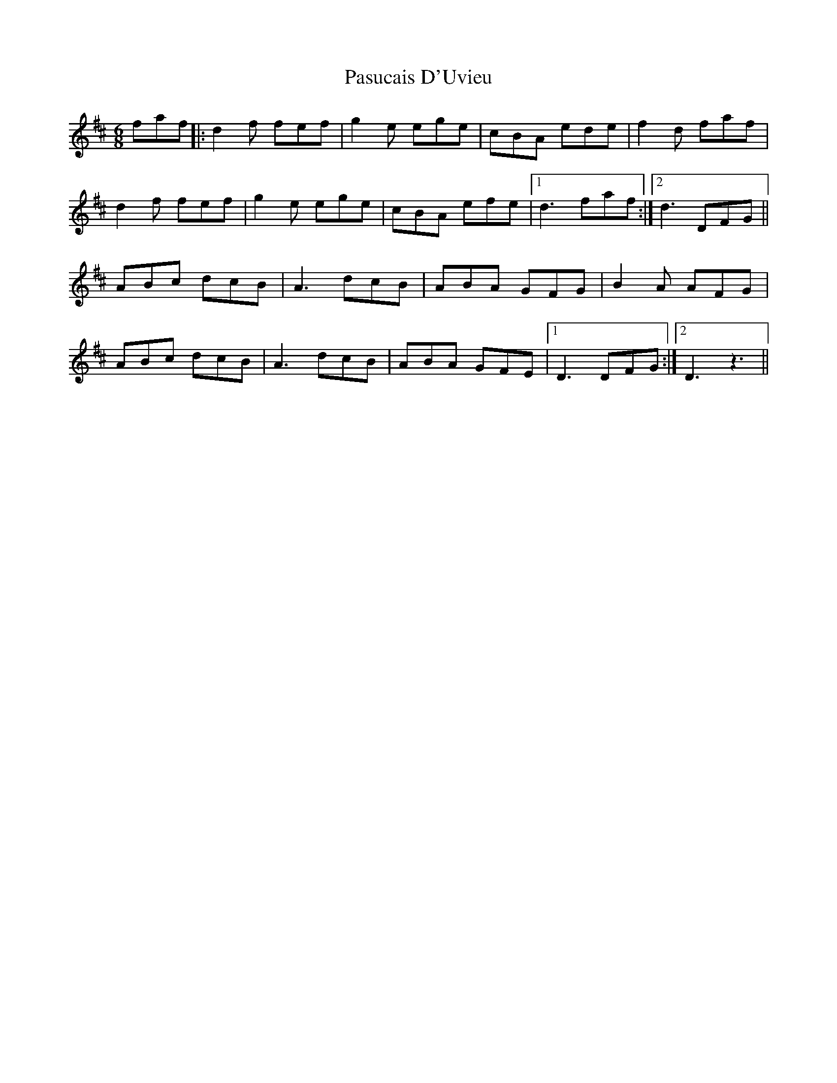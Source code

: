 X: 31709
T: Pasucais D'Uvieu
R: jig
M: 6/8
K: Dmajor
faf|:d2f fef|g2e ege|cBA ede|f2d faf|
d2f fef|g2e ege|cBA efe|1 d3 faf:|2 d3 DFG||
ABc dcB|A3 dcB|ABA GFG|B2A AFG|
ABc dcB|A3 dcB|ABA GFE|1 D3 DFG:|2 D3 z3||

